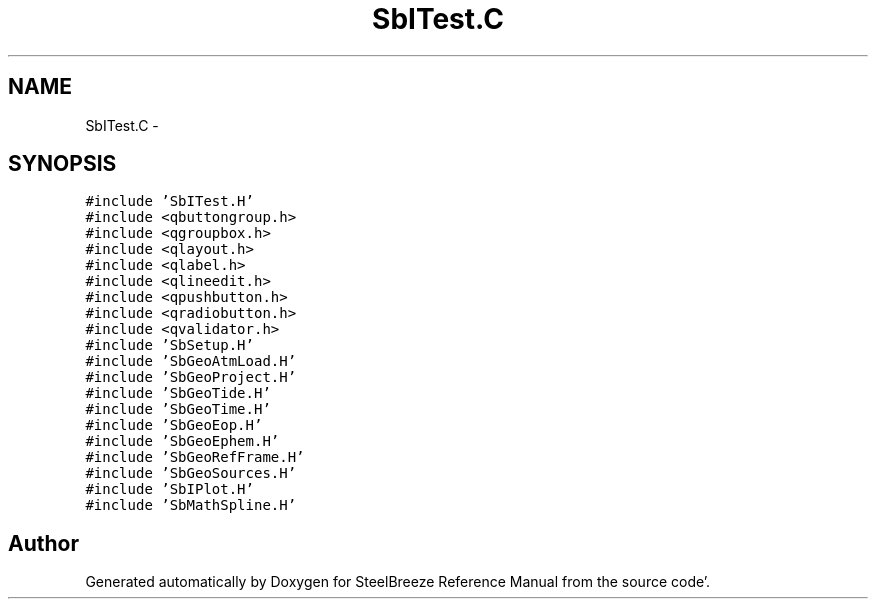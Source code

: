 .TH "SbITest.C" 3 "Mon May 14 2012" "Version 2.0.2" "SteelBreeze Reference Manual" \" -*- nroff -*-
.ad l
.nh
.SH NAME
SbITest.C \- 
.SH SYNOPSIS
.br
.PP
\fC#include 'SbITest\&.H'\fP
.br
\fC#include <qbuttongroup\&.h>\fP
.br
\fC#include <qgroupbox\&.h>\fP
.br
\fC#include <qlayout\&.h>\fP
.br
\fC#include <qlabel\&.h>\fP
.br
\fC#include <qlineedit\&.h>\fP
.br
\fC#include <qpushbutton\&.h>\fP
.br
\fC#include <qradiobutton\&.h>\fP
.br
\fC#include <qvalidator\&.h>\fP
.br
\fC#include 'SbSetup\&.H'\fP
.br
\fC#include 'SbGeoAtmLoad\&.H'\fP
.br
\fC#include 'SbGeoProject\&.H'\fP
.br
\fC#include 'SbGeoTide\&.H'\fP
.br
\fC#include 'SbGeoTime\&.H'\fP
.br
\fC#include 'SbGeoEop\&.H'\fP
.br
\fC#include 'SbGeoEphem\&.H'\fP
.br
\fC#include 'SbGeoRefFrame\&.H'\fP
.br
\fC#include 'SbGeoSources\&.H'\fP
.br
\fC#include 'SbIPlot\&.H'\fP
.br
\fC#include 'SbMathSpline\&.H'\fP
.br

.SH "Author"
.PP 
Generated automatically by Doxygen for SteelBreeze Reference Manual from the source code'\&.
